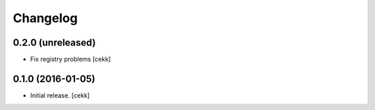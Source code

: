 Changelog
=========


0.2.0 (unreleased)
------------------

- Fix registry problems [cekk]


0.1.0 (2016-01-05)
------------------

- Initial release.
  [cekk]
